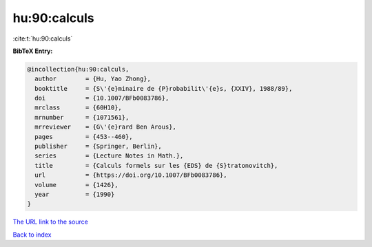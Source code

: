 hu:90:calculs
=============

:cite:t:`hu:90:calculs`

**BibTeX Entry:**

.. code-block:: bibtex

   @incollection{hu:90:calculs,
     author        = {Hu, Yao Zhong},
     booktitle     = {S\'{e}minaire de {P}robabilit\'{e}s, {XXIV}, 1988/89},
     doi           = {10.1007/BFb0083786},
     mrclass       = {60H10},
     mrnumber      = {1071561},
     mrreviewer    = {G\'{e}rard Ben Arous},
     pages         = {453--460},
     publisher     = {Springer, Berlin},
     series        = {Lecture Notes in Math.},
     title         = {Calculs formels sur les {EDS} de {S}tratonovitch},
     url           = {https://doi.org/10.1007/BFb0083786},
     volume        = {1426},
     year          = {1990}
   }
`The URL link to the source <https://doi.org/10.1007/BFb0083786>`_


`Back to index <../By-Cite-Keys.html>`_
